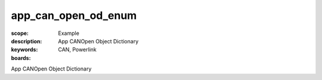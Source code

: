 app_can_open_od_enum
====================

:scope: Example
:description: App CANOpen Object Dictionary
:keywords: CAN, Powerlink
:boards: 

App CANOpen Object Dictionary
